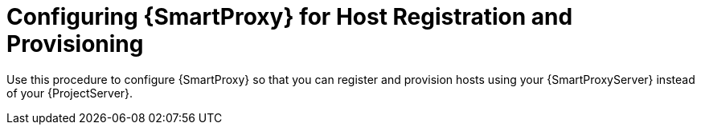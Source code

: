 [id="configuring-{smart-proxy-context}-for-host-registration-and-provisioning_{context}"]
= Configuring {SmartProxy} for Host Registration and Provisioning

Use this procedure to configure {SmartProxy} so that you can register and provision hosts using your {SmartProxyServer} instead of your {ProjectServer}.

.Procedure
ifdef::foreman-deb,foreman-el[]
. Enable the Registration and Templates features on your {SmartProxyServer} and set the template URL:
+
[options="nowrap" subs="+quotes,attributes"]
----
# {installer-scenario-smartproxy} \
--foreman-proxy-registration true \
--foreman-proxy-templates true \
--foreman-proxy-template-url "https://_{smartproxy-example-com}_:8000"
----
. On your {SmartProxyServer}, open the corresponding ports:
+
[options="nowrap", subs="+quotes,verbatim,attributes"]
----
# firewall-cmd --permanent --zone=public --add-port=8000/tcp
# firewall-cmd --reload
----
endif::[]
ifdef::satellite[]
* On {ProjectServer}, add the {SmartProxy} to the list of trusted proxies.
+
This is required for {Project} to recognize hosts' IP addresses forwarded over the `X-Forwarded-For` HTTP header set by {SmartProxy}.
For security reasons, {Project} recognizes this HTTP header only from localhost by default.
You can enter trusted proxies as valid IPv4 or IPv6 addresses of {SmartProxies}, or network ranges.
+
WARNING: Do not use a network range that is too wide, because this poses a potential security risk.
+
Enter the following command.
Note that the command overwrites the list that is currently stored in {Project}.
Therefore, if you have set any trusted proxies previously, you must include them in the command as well:
+
[options="nowrap" subs="+quotes,attributes"]
----
# {foreman-installer} \
--foreman-trusted-proxies "127.0.0.1/8" \
--foreman-trusted-proxies "::1" \
--foreman-trusted-proxies "_My_IP_address_" \
--foreman-trusted-proxies "_My_IP_range_"
----
+
The localhost entries are required, do not omit them.

.Verification
. List the current trusted proxies using the full help of {Project} installer:
+
[options="nowrap" subs="+quotes,attributes"]
----
# {foreman-installer} --full-help | grep -A 2 "trusted-proxies"
----
. The current listing contains all trusted proxies you require.
endif::[]